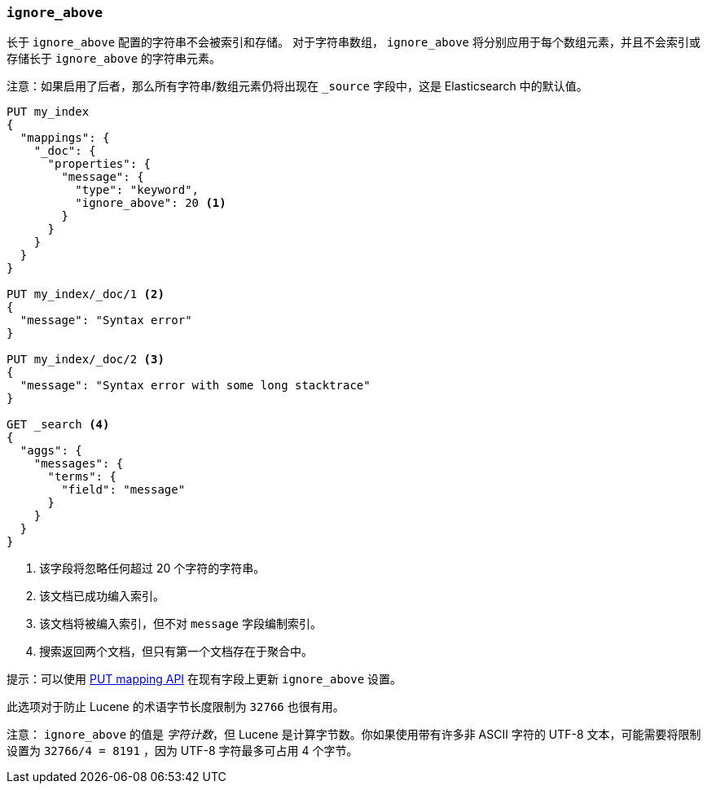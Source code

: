 [[ignore-above]]
=== `ignore_above`

长于 `ignore_above` 配置的字符串不会被索引和存储。
对于字符串数组， `ignore_above` 将分别应用于每个数组元素，并且不会索引或存储长于 `ignore_above` 的字符串元素。

注意：如果启用了后者，那么所有字符串/数组元素仍将出现在 `_source` 字段中，这是 Elasticsearch 中的默认值。

[source,js]
--------------------------------------------------
PUT my_index
{
  "mappings": {
    "_doc": {
      "properties": {
        "message": {
          "type": "keyword",
          "ignore_above": 20 <1>
        }
      }
    }
  }
}

PUT my_index/_doc/1 <2>
{
  "message": "Syntax error"
}

PUT my_index/_doc/2 <3>
{
  "message": "Syntax error with some long stacktrace"
}

GET _search <4>
{
  "aggs": {
    "messages": {
      "terms": {
        "field": "message"
      }
    }
  }
}
--------------------------------------------------
// CONSOLE
<1> 该字段将忽略任何超过 20 个字符的字符串。
<2> 该文档已成功编入索引。
<3> 该文档将被编入索引，但不对 `message` 字段编制索引。
<4> 搜索返回两个文档，但只有第一个文档存在于聚合中。

提示：可以使用 <<indices-put-mapping,PUT mapping API>> 在现有字段上更新 `ignore_above` 设置。

此选项对于防止 Lucene 的术语字节长度限制为 `32766` 也很有用。

注意： `ignore_above` 的值是 __字符计数__，但 Lucene 是计算字节数。你如果使用带有许多非 ASCII 字符的 UTF-8 文本，可能需要将限制设置为 `32766/4 = 8191` ，因为 UTF-8 字符最多可占用 4 个字节。
